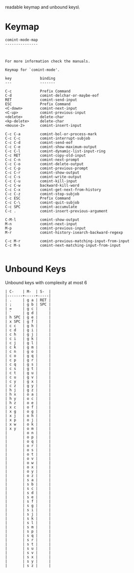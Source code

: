 #+TITLE Keyinfo COMINT-MODE-MAP
#+DATE 2013-03-27 Mit 20:05 tj on hostname

\Human readable keymap and unbound keys\

* Keymap

#+begin_example
comint-mode-map
---------------



For more information check the manuals.

Keymap for `comint-mode'.

key             binding
---             -------

C-c             Prefix Command
C-d             comint-delchar-or-maybe-eof
RET             comint-send-input
ESC             Prefix Command
<C-down>        comint-next-input
<C-up>          comint-previous-input
<delete>        delete-char
<kp-delete>     delete-char
<mouse-2>       comint-insert-input

C-c C-a         comint-bol-or-process-mark
C-c C-c         comint-interrupt-subjob
C-c C-d         comint-send-eof
C-c C-e         comint-show-maximum-output
C-c C-l         comint-dynamic-list-input-ring
C-c RET         comint-copy-old-input
C-c C-n         comint-next-prompt
C-c C-o         comint-delete-output
C-c C-p         comint-previous-prompt
C-c C-r         comint-show-output
C-c C-s         comint-write-output
C-c C-u         comint-kill-input
C-c C-w         backward-kill-word
C-c C-x         comint-get-next-from-history
C-c C-z         comint-stop-subjob
C-c ESC         Prefix Command
C-c C-\         comint-quit-subjob
C-c SPC         comint-accumulate
C-c .           comint-insert-previous-argument

C-M-l           comint-show-output
M-n             comint-next-input
M-p             comint-previous-input
M-r             comint-history-isearch-backward-regexp

C-c M-r         comint-previous-matching-input-from-input
C-c M-s         comint-next-matching-input-from-input

#+end_example

* Unbound Keys

Unbound keys with complexity at most 6

#+begin_example
| C-    | M-  | S-  |
|-------+-----+-----|
| .     | g a | RET |
| ;     | g b | SPC |
| =     | g c |     |
| `     | g d |     |
| h SPC | g e |     |
| x SPC | g f |     |
| c c   | g h |     |
| c d   | g i |     |
| c h   | g j |     |
| c i   | g k |     |
| c j   | g l |     |
| c k   | g m |     |
| c n   | g o |     |
| c o   | g q |     |
| c p   | g r |     |
| c q   | g s |     |
| c s   | g t |     |
| c t   | g u |     |
| c u   | g v |     |
| c y   | g x |     |
| c z   | g y |     |
| h j   | g z |     |
| h x   | o a |     |
| h y   | o c |     |
| h z   | o e |     |
| x c   | o f |     |
| x g   | o g |     |
| x j   | o h |     |
| x p   | o j |     |
| x w   | o k |     |
| x y   | o m |     |
|       | o n |     |
|       | o p |     |
|       | o q |     |
|       | o r |     |
|       | o s |     |
|       | o t |     |
|       | o v |     |
|       | o w |     |
|       | o x |     |
|       | o y |     |
|       | o z |     |
|       | s a |     |
|       | s b |     |
|       | s c |     |
|       | s d |     |
|       | s e |     |
|       | s f |     |
|       | s g |     |
|       | s i |     |
|       | s j |     |
|       | s k |     |
|       | s l |     |
|       | s m |     |
|       | s p |     |
|       | s q |     |
|       | s r |     |
|       | s t |     |
|       | s u |     |
|       | s v |     |
|       | s x |     |
|       | s y |     |
|       | s z |     |

#+end_example
